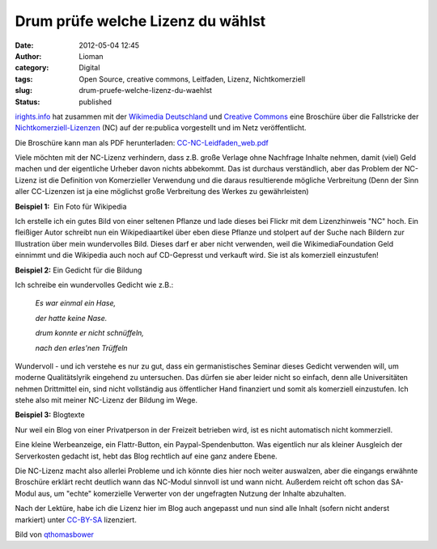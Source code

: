 Drum prüfe welche Lizenz du wählst
##################################
:date: 2012-05-04 12:45
:author: Lioman
:category: Digital
:tags: Open Source, creative commons, Leitfaden, Lizenz, Nichtkomerziell
:slug: drum-pruefe-welche-lizenz-du-waehlst
:status: published

`irights.info <http://www.irights.info>`__ hat zusammen mit der
`Wikimedia Deutschland <http://wikimedia.de>`__ und `Creative
Commons <http://de.creativecommons.org/>`__ eine Broschüre über die
Fallstricke der
`Nichtkomerziell-Lizenzen <https://creativecommons.org/licenses/by-nc-sa/3.0/>`__
(NC) auf der re:publica vorgestellt und im Netz veröffentlicht.

Die Broschüre kann man als PDF herunterladen:
`CC-NC-Leidfaden\_web.pdf <http://irights.info/userfiles/CC-NC_Leitfaden_web.pdf>`__

|image0|\ Viele möchten mit der NC-Lizenz verhindern, dass z.B. große
Verlage ohne Nachfrage Inhalte nehmen, damit (viel) Geld machen und der
eigentliche Urheber davon nichts abbekommt. Das ist durchaus
verständlich, aber das Problem der NC-Lizenz ist die Definition von
Komerzieller Verwendung und die daraus resultierende mögliche
Verbreitung (Denn der Sinn aller CC-Lizenzen ist ja eine möglichst große
Verbreitung des Werkes zu gewährleisten)

**Beispiel 1:**  Ein Foto für Wikipedia

Ich erstelle ich ein gutes Bild von einer seltenen Pflanze und lade
dieses bei Flickr mit dem Lizenzhinweis "NC" hoch. Ein fleißiger Autor
schreibt nun ein Wikipediaartikel über eben diese Pflanze und stolpert
auf der Suche nach Bildern zur Illustration über mein wundervolles Bild.
Dieses darf er aber nicht verwenden, weil die WikimediaFoundation Geld
einnimmt und die Wikipedia auch noch auf CD-Gepresst und verkauft wird.
Sie ist als komerziell einzustufen!

**Beispiel 2:** Ein Gedicht für die Bildung

Ich schreibe ein wundervolles Gedicht wie z.B.:

    *Es war einmal ein Hase,*

    *der hatte keine Nase.*

    *drum konnte er nicht schnüffeln,*

    *nach den erles'nen Trüffeln*

Wundervoll - und ich verstehe es nur zu gut, dass ein germanistisches
Seminar dieses Gedicht verwenden will, um moderne Qualitätslyrik
eingehend zu untersuchen. Das dürfen sie aber leider nicht so einfach,
denn alle Universitäten nehmen Drittmittel ein, sind nicht vollständig
aus öffentlicher Hand finanziert und somit als komerziell einzustufen.
Ich stehe also mit meiner NC-Lizenz der Bildung im Wege.

**Beispiel 3:** Blogtexte

Nur weil ein Blog von einer Privatperson in der Freizeit betrieben wird,
ist es nicht automatisch nicht kommerziell.

Eine kleine Werbeanzeige, ein Flattr-Button, ein Paypal-Spendenbutton.
Was eigentlich nur als kleiner Ausgleich der Serverkosten gedacht ist,
hebt das Blog rechtlich auf eine ganz andere Ebene.

Die NC-Lizenz macht also allerlei Probleme und ich könnte dies hier noch
weiter auswalzen, aber die eingangs erwähnte Broschüre erklärt recht
deutlich wann das NC-Modul sinnvoll ist und wann nicht. Außerdem reicht
oft schon das SA-Modul aus, um "echte" komerzielle Verwerter von der
ungefragten Nutzung der Inhalte abzuhalten.

Nach der Lektüre, habe ich die Lizenz hier im Blog auch angepasst und
nun sind alle Inhalt (sofern nicht anderst markiert) unter
`CC-BY-SA <http://creativecommons.org/licenses/by-sa/3.0/de/>`__
lizenziert.

Bild von
`qthomasbower <http://www.flickr.com/photos/55943778@N00/3640362081>`__

 

.. |image0| image:: {filename}/images/2500_Creative_Commons_Licenses.jpg
   :class: alignright
   :width: 400px
   :height: 400px
   :target: https://www.flickr.com/photos/55943778@N00/3640362081
